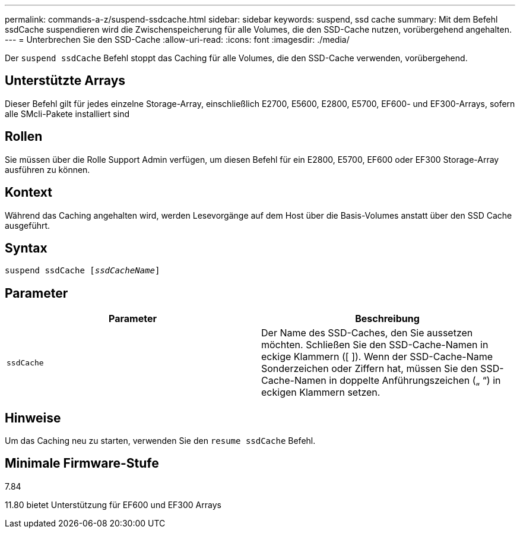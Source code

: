 ---
permalink: commands-a-z/suspend-ssdcache.html 
sidebar: sidebar 
keywords: suspend, ssd cache 
summary: Mit dem Befehl ssdCache suspendieren wird die Zwischenspeicherung für alle Volumes, die den SSD-Cache nutzen, vorübergehend angehalten. 
---
= Unterbrechen Sie den SSD-Cache
:allow-uri-read: 
:icons: font
:imagesdir: ./media/


[role="lead"]
Der `suspend ssdCache` Befehl stoppt das Caching für alle Volumes, die den SSD-Cache verwenden, vorübergehend.



== Unterstützte Arrays

Dieser Befehl gilt für jedes einzelne Storage-Array, einschließlich E2700, E5600, E2800, E5700, EF600- und EF300-Arrays, sofern alle SMcli-Pakete installiert sind



== Rollen

Sie müssen über die Rolle Support Admin verfügen, um diesen Befehl für ein E2800, E5700, EF600 oder EF300 Storage-Array ausführen zu können.



== Kontext

Während das Caching angehalten wird, werden Lesevorgänge auf dem Host über die Basis-Volumes anstatt über den SSD Cache ausgeführt.



== Syntax

[listing, subs="+macros"]
----

pass:quotes[suspend ssdCache [_ssdCacheName_]]
----


== Parameter

[cols="2*"]
|===
| Parameter | Beschreibung 


 a| 
`ssdCache`
 a| 
Der Name des SSD-Caches, den Sie aussetzen möchten. Schließen Sie den SSD-Cache-Namen in eckige Klammern ([ ]). Wenn der SSD-Cache-Name Sonderzeichen oder Ziffern hat, müssen Sie den SSD-Cache-Namen in doppelte Anführungszeichen („ “) in eckigen Klammern setzen.

|===


== Hinweise

Um das Caching neu zu starten, verwenden Sie den `resume ssdCache` Befehl.



== Minimale Firmware-Stufe

7.84

11.80 bietet Unterstützung für EF600 und EF300 Arrays
